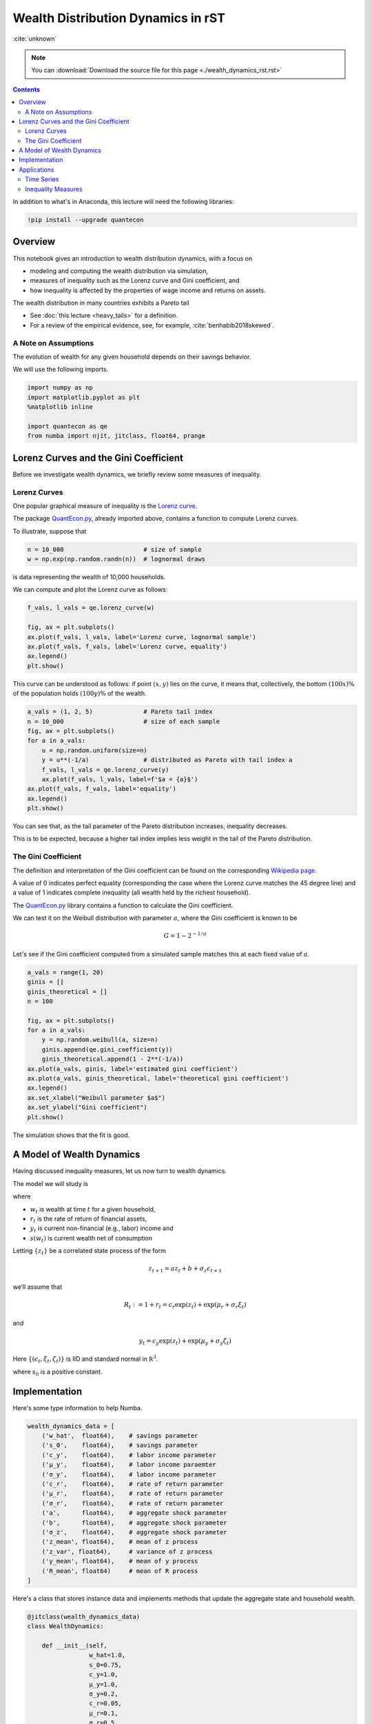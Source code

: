 .. highlight:: python3


***********************************
Wealth Distribution Dynamics in rST
***********************************

:cite:`unknown`

.. note::

    You can
    :download:`Download the source file for this page <./wealth_dynamics_rst.rst>`

.. contents:: :depth: 2

In addition to what's in Anaconda, this lecture will need the following libraries:

.. code-block:: ipython
  :class: hide-output

  !pip install --upgrade quantecon


Overview
========

This notebook gives an introduction to wealth distribution dynamics, with a
focus on

* modeling and computing the wealth distribution via simulation,

* measures of inequality such as the Lorenz curve and Gini coefficient, and

* how inequality is affected by the properties of wage income and returns on assets.

The wealth distribution in many countries exhibits a Pareto tail

* See :doc:`this lecture <heavy_tails>` for a definition.

* For a review of the empirical evidence, see, for example, :cite:`benhabib2018skewed`.



A Note on Assumptions
---------------------

The evolution of wealth for any given household depends on their
savings behavior.

We will use the following imports.

.. code:: ipython3

    import numpy as np
    import matplotlib.pyplot as plt
    %matplotlib inline

    import quantecon as qe
    from numba import njit, jitclass, float64, prange


Lorenz Curves and the Gini Coefficient
======================================

Before we investigate wealth dynamics, we briefly review some measures of
inequality.

Lorenz Curves
-------------

One popular graphical measure of inequality is the `Lorenz curve
<https://en.wikipedia.org/wiki/Lorenz_curve>`__.

The package `QuantEcon.py <https://github.com/QuantEcon/QuantEcon.py>`__,
already imported above, contains a function to compute Lorenz curves.

To illustrate, suppose that

.. code:: ipython3

    n = 10_000                      # size of sample
    w = np.exp(np.random.randn(n))  # lognormal draws

is data representing the wealth of 10,000 households.

We can compute and plot the Lorenz curve as follows:

.. code:: ipython3

    f_vals, l_vals = qe.lorenz_curve(w)

    fig, ax = plt.subplots()
    ax.plot(f_vals, l_vals, label='Lorenz curve, lognormal sample')
    ax.plot(f_vals, f_vals, label='Lorenz curve, equality')
    ax.legend()
    plt.show()

This curve can be understood as follows: if point :math:`(x,y)` lies on the curve, it means that, collectively, the bottom :math:`(100x)\%` of the population holds :math:`(100y)\%` of the wealth.


.. code:: ipython3

    a_vals = (1, 2, 5)              # Pareto tail index
    n = 10_000                      # size of each sample
    fig, ax = plt.subplots()
    for a in a_vals:
        u = np.random.uniform(size=n)
        y = u**(-1/a)               # distributed as Pareto with tail index a
        f_vals, l_vals = qe.lorenz_curve(y)
        ax.plot(f_vals, l_vals, label=f'$a = {a}$')
    ax.plot(f_vals, f_vals, label='equality')
    ax.legend()
    plt.show()

You can see that, as the tail parameter of the Pareto distribution increases, inequality decreases.

This is to be expected, because a higher tail index implies less weight in the tail of the Pareto distribution.



The Gini Coefficient
--------------------

The definition and interpretation of the Gini coefficient can be found on the
corresponding `Wikipedia page
<https://en.wikipedia.org/wiki/Gini_coefficient>`__.

A value of 0 indicates perfect equality (corresponding the case where the
Lorenz curve matches the 45 degree line) and a value of 1 indicates complete
inequality (all wealth held by the richest household).

The `QuantEcon.py <https://github.com/QuantEcon/QuantEcon.py>`__ library
contains a function to calculate the Gini coefficient.

We can test it on the Weibull distribution with parameter :math:`a`, where the
Gini coefficient is known to be

.. math::  G = 1 - 2^{-1/a}

Let's see if the Gini coefficient computed from a simulated sample matches
this at each fixed value of :math:`a`.



.. code:: ipython3

    a_vals = range(1, 20)
    ginis = []
    ginis_theoretical = []
    n = 100

    fig, ax = plt.subplots()
    for a in a_vals:
        y = np.random.weibull(a, size=n)
        ginis.append(qe.gini_coefficient(y))
        ginis_theoretical.append(1 - 2**(-1/a))
    ax.plot(a_vals, ginis, label='estimated gini coefficient')
    ax.plot(a_vals, ginis_theoretical, label='theoretical gini coefficient')
    ax.legend()
    ax.set_xlabel("Weibull parameter $a$")
    ax.set_ylabel("Gini coefficient")
    plt.show()

The simulation shows that the fit is good.



A Model of Wealth Dynamics
==========================

Having discussed inequality measures, let us now turn to wealth dynamics.

The model we will study is

.. math::
    :label: wealth_dynam_ah

    w_{t+1} = (1 + r_{t+1}) s(w_t) + y_{t+1}

where

-  :math:`w_t` is wealth at time :math:`t` for a given household,
-  :math:`r_t` is the rate of return of financial assets,
-  :math:`y_t` is current non-financial (e.g., labor) income and
-  :math:`s(w_t)` is current wealth net of consumption

Letting :math:`\{z_t\}` be a correlated state process of the form

.. math::  z_{t+1} = a z_t + b + \sigma_z \epsilon_{t+1}

we’ll assume that

.. math::  R_t := 1 + r_t = c_r \exp(z_t) + \exp(\mu_r + \sigma_r \xi_t)

and

.. math::  y_t = c_y \exp(z_t) + \exp(\mu_y + \sigma_y \zeta_t)

Here :math:`\{ (\epsilon_t, \xi_t, \zeta_t) \}` is IID and standard
normal in :math:`\mathbb R^3`.


.. math::
    :label: sav_ah

    s(w) = s_0 w \cdot \mathbb 1\{w \geq \hat w\}

where :math:`s_0` is a positive constant.


Implementation
==============

Here's some type information to help Numba.

.. code:: ipython3

    wealth_dynamics_data = [
        ('w_hat',  float64),    # savings parameter
        ('s_0',    float64),    # savings parameter
        ('c_y',    float64),    # labor income parameter
        ('μ_y',    float64),    # labor income paraemter
        ('σ_y',    float64),    # labor income parameter
        ('c_r',    float64),    # rate of return parameter
        ('μ_r',    float64),    # rate of return parameter
        ('σ_r',    float64),    # rate of return parameter
        ('a',      float64),    # aggregate shock parameter
        ('b',      float64),    # aggregate shock parameter
        ('σ_z',    float64),    # aggregate shock parameter
        ('z_mean', float64),    # mean of z process
        ('z_var', float64),     # variance of z process
        ('y_mean', float64),    # mean of y process
        ('R_mean', float64)     # mean of R process
    ]

Here's a class that stores instance data and implements methods that update
the aggregate state and household wealth.

.. code:: ipython3

    @jitclass(wealth_dynamics_data)
    class WealthDynamics:

        def __init__(self,
                     w_hat=1.0,
                     s_0=0.75,
                     c_y=1.0,
                     μ_y=1.0,
                     σ_y=0.2,
                     c_r=0.05,
                     μ_r=0.1,
                     σ_r=0.5,
                     a=0.5,
                     b=0.0,
                     σ_z=0.1):

            self.w_hat, self.s_0 = w_hat, s_0
            self.c_y, self.μ_y, self.σ_y = c_y, μ_y, σ_y
            self.c_r, self.μ_r, self.σ_r = c_r, μ_r, σ_r
            self.a, self.b, self.σ_z = a, b, σ_z

            # Record stationary moments
            self.z_mean = b / (1 - a)
            self.z_var = σ_z**2 / (1 - a**2)
            exp_z_mean = np.exp(self.z_mean + self.z_var / 2)
            self.R_mean = c_r * exp_z_mean + np.exp(μ_r + σ_r**2 / 2)
            self.y_mean = c_y * exp_z_mean + np.exp(μ_y + σ_y**2 / 2)

            # Test a stability condition that ensures wealth does not diverge
            # to infinity.
            α = self.R_mean * self.s_0
            if α >= 1:
                raise ValueError("Stability condition failed.")

        def parameters(self):
            """
            Collect and return parameters.
            """
            parameters = (self.w_hat, self.s_0,
                          self.c_y, self.μ_y, self.σ_y,
                          self.c_r, self.μ_r, self.σ_r,
                          self.a, self.b, self.σ_z)
            return parameters

        def update_states(self, w, z):
            """
            Update one period, given current wealth w and persistent
            state z.
            """

            # Simplify names
            params = self.parameters()
            w_hat, s_0, c_y, μ_y, σ_y, c_r, μ_r, σ_r, a, b, σ_z = params
            zp = a * z + b + σ_z * np.random.randn()

            # Update wealth
            y = c_y * np.exp(zp) + np.exp(μ_y + σ_y * np.random.randn())
            wp = y
            if w >= w_hat:
                R = c_r * np.exp(zp) + np.exp(μ_r + σ_r * np.random.randn())
                wp += R * s_0 * w
            return wp, zp


Here's function to simulate the time series of wealth for in individual households.

.. code:: ipython3

    @njit
    def wealth_time_series(wdy, w_0, n):
        """
        Generate a single time series of length n for wealth given
        initial value w_0.

        The initial persistent state z_0 for each household is drawn from
        the stationary distribution of the AR(1) process.

            * wdy: an instance of WealthDynamics
            * w_0: scalar
            * n: int


        """
        z = wdy.z_mean + np.sqrt(wdy.z_var) * np.random.randn()
        w = np.empty(n)
        w[0] = w_0
        for t in range(n-1):
            w[t+1], z = wdy.update_states(w[t], z)
        return w


Now here's function to simulate a cross section of households forward in time.

Note the use of parallelization to speed up computation.

.. code:: ipython3

    @njit(parallel=True)
    def update_cross_section(wdy, w_distribution, shift_length=500):
        """
        Shifts a cross-section of household forward in time

        * wdy: an instance of WealthDynamics
        * w_distribution: array_like, represents current cross-section

        Takes a current distribution of wealth values as w_distribution
        and updates each w_t in w_distribution to w_{t+j}, where
        j = shift_length.

        Returns the new distribution.

        """
        new_distribution = np.empty_like(w_distribution)

        # Update each household
        for i in prange(len(new_distribution)):
            z = wdy.z_mean + np.sqrt(wdy.z_var) * np.random.randn()
            w = w_distribution[i]
            for t in range(shift_length-1):
                w, z = wdy.update_states(w, z)
            new_distribution[i] = w
        return new_distribution

Parallelization is very effective in the function above because the time path
of each household can be calculated independently once the path for the
aggregate state is known.




Applications
============

Let's try simulating the model at different parameter values and investigate
the implications for the wealth distribution.


Time Series
-----------

Let's look at the wealth dynamics of an individual household.

.. code:: ipython3

    wdy = WealthDynamics()

    ts_length = 200
    w = wealth_time_series(wdy, wdy.y_mean, ts_length)

    fig, ax = plt.subplots()
    ax.plot(w)
    plt.show()

Notice the large spikes in wealth over time.

Such spikes are similar to what we observed in time series when :doc:`we studied Kesten processes <kesten_processes>`.



Inequality Measures
-------------------


Let's look at how inequality varies with returns on financial assets.

The next function generates a cross section and then computes the Lorenz
curve and Gini coefficient.

.. code:: ipython3

    def generate_lorenz_and_gini(wdy, num_households=100_000, T=500):
        """
        Generate the Lorenz curve data and gini coefficient corresponding to a
        WealthDynamics mode by simulating num_households forward to time T.
        """
        ψ_0 = np.ones(num_households) * wdy.y_mean
        z_0 = wdy.z_mean

        ψ_star = update_cross_section(wdy, ψ_0, shift_length=T)
        return qe.gini_coefficient(ψ_star), qe.lorenz_curve(ψ_star)

Now we investigate how the Lorenz curves associated with the wealth distribution change as return to savings varies.

The code below plots Lorenz curves for three different values of :math:`\mu_r`.

If you are running this yourself, note that it will take one or two minutes to execute.

This is unavoidable because we are executing a CPU intensive task.

In fact the code, which is JIT compiled and parallelized, runs extremely fast relative to the number of computations.

.. code:: ipython3

    fig, ax = plt.subplots()
    μ_r_vals = (0.0, 0.025, 0.05)
    gini_vals = []

    for μ_r in μ_r_vals:
        wdy = WealthDynamics(μ_r=μ_r)
        gv, (f_vals, l_vals) = generate_lorenz_and_gini(wdy)
        ax.plot(f_vals, l_vals, label=f'$\psi^*$ at $\mu_r = {μ_r:0.2}$')
        gini_vals.append(gv)

    ax.plot(f_vals, f_vals, label='equality')
    ax.legend(loc="upper left")
    plt.show()

The Lorenz curve shifts downwards as returns on financial income rise, indicating a rise in inequality.


.. _htop_again:

.. figure:: htop_again.png
   :scale: 80


Now let's check the Gini coefficient.

.. code:: ipython3

    fig, ax = plt.subplots()
    ax.plot(μ_r_vals, gini_vals, label='gini coefficient')
    ax.set_xlabel("$\mu_r$")
    ax.legend()
    plt.show()

Once again, we see that inequality increases as returns on financial income
rise.

Let's finish this section by investigating what happens when we change the
volatility term :math:`\sigma_r` in financial returns.


.. code:: ipython3

    fig, ax = plt.subplots()
    σ_r_vals = (0.35, 0.45, 0.52)
    gini_vals = []

    for σ_r in σ_r_vals:
        wdy = WealthDynamics(σ_r=σ_r)
        gv, (f_vals, l_vals) = generate_lorenz_and_gini(wdy)
        ax.plot(f_vals, l_vals, label=f'$\psi^*$ at $\sigma_r = {σ_r:0.2}$')
        gini_vals.append(gv)

    ax.plot(f_vals, f_vals, label='equality')
    ax.legend(loc="upper left")
    plt.show()


We see that greater volatility has the effect of increasing inequality in this model.

.. bibliography:: references.bib
